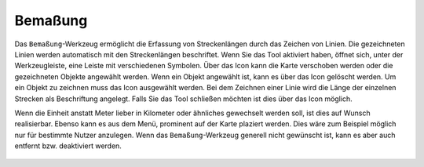 Bemaßung
========

Das |dimensions| ``Bemaßung``-Werkzeug ermöglicht die Erfassung von Streckenlängen durch das Zeichen von Linien. Die gezeichneten Linien werden automatisch mit den Streckenlängen beschriftet.
Wenn Sie das Tool aktiviert haben, öffnet sich, unter der Werkzeugleiste, eine Leiste mit verschiedenen Symbolen. Über das |arrow| Icon kann die Karte verschoben werden oder die gezeichneten Objekte angewählt werden. Wenn ein Objekt angewählt ist, kann es über das |trash| Icon gelöscht werden. Um ein Objekt zu zeichnen muss das |line| Icon ausgewählt werden. Bei dem Zeichnen einer Linie wird die Länge der einzelnen Strecken als Beschriftung angelegt. Falls Sie das Tool schließen möchten ist dies über das |cancel| Icon möglich.

Wenn die Einheit anstatt Meter lieber in Kilometer oder ähnliches gewechselt werden soll, ist dies auf Wunsch realisierbar. Ebenso kann es aus dem Menü, prominent auf der Karte plaziert werden. Dies wäre zum Beispiel möglich nur für bestimmte Nutzer anzulegen. Wenn das ``Bemaßung``-Werkzeug generell nicht gewünscht ist, kann es aber auch entfernt bzw. deaktiviert werden.

 .. |dimensions| image:: ../../../images/gbd-icon-bemassung-02.svg
   :width: 30em
 .. |arrow| image:: ../../../images/cursor.svg
   :width: 30em
 .. |line| image:: ../../../images/dim_line.svg
   :width: 30em
 .. |cancel| image:: ../../../images/baseline-close-24px.svg
   :width: 30em
 .. |trash| image:: ../../../images/baseline-delete-24px.svg
   :width: 30em
